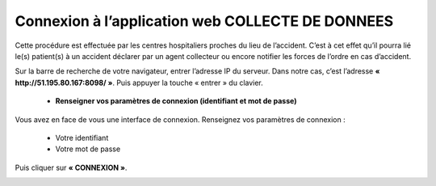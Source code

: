  
Connexion à l’application web COLLECTE DE DONNEES
=================================================
Cette procédure est effectuée par les centres hospitaliers proches du lieu de l’accident. 
C’est à cet effet qu’il pourra lié le(s) patient(s) à un accident déclarer par un agent 
collecteur ou encore notifier les forces de l’ordre en cas d’accident.

Sur la barre de recherche de votre navigateur, entrer l’adresse IP du serveur. Dans notre
cas, c’est l’adresse **« http://51.195.80.167:8098/ »**. Puis appuyer la touche « entrer » du
clavier.

    * **Renseigner vos paramètres de connexion (identifiant et mot de passe)**
  
Vous avez en face de vous une interface de connexion. Renseignez vos paramètres de connexion :

        * Votre identifiant
        * Votre mot de passe

Puis cliquer sur **« CONNEXION »**. 

.. image:: ../Images/img-police1&2/Connex.jpg
    :name: Connexion à l’application
.. centered:: Connexion à l’application

